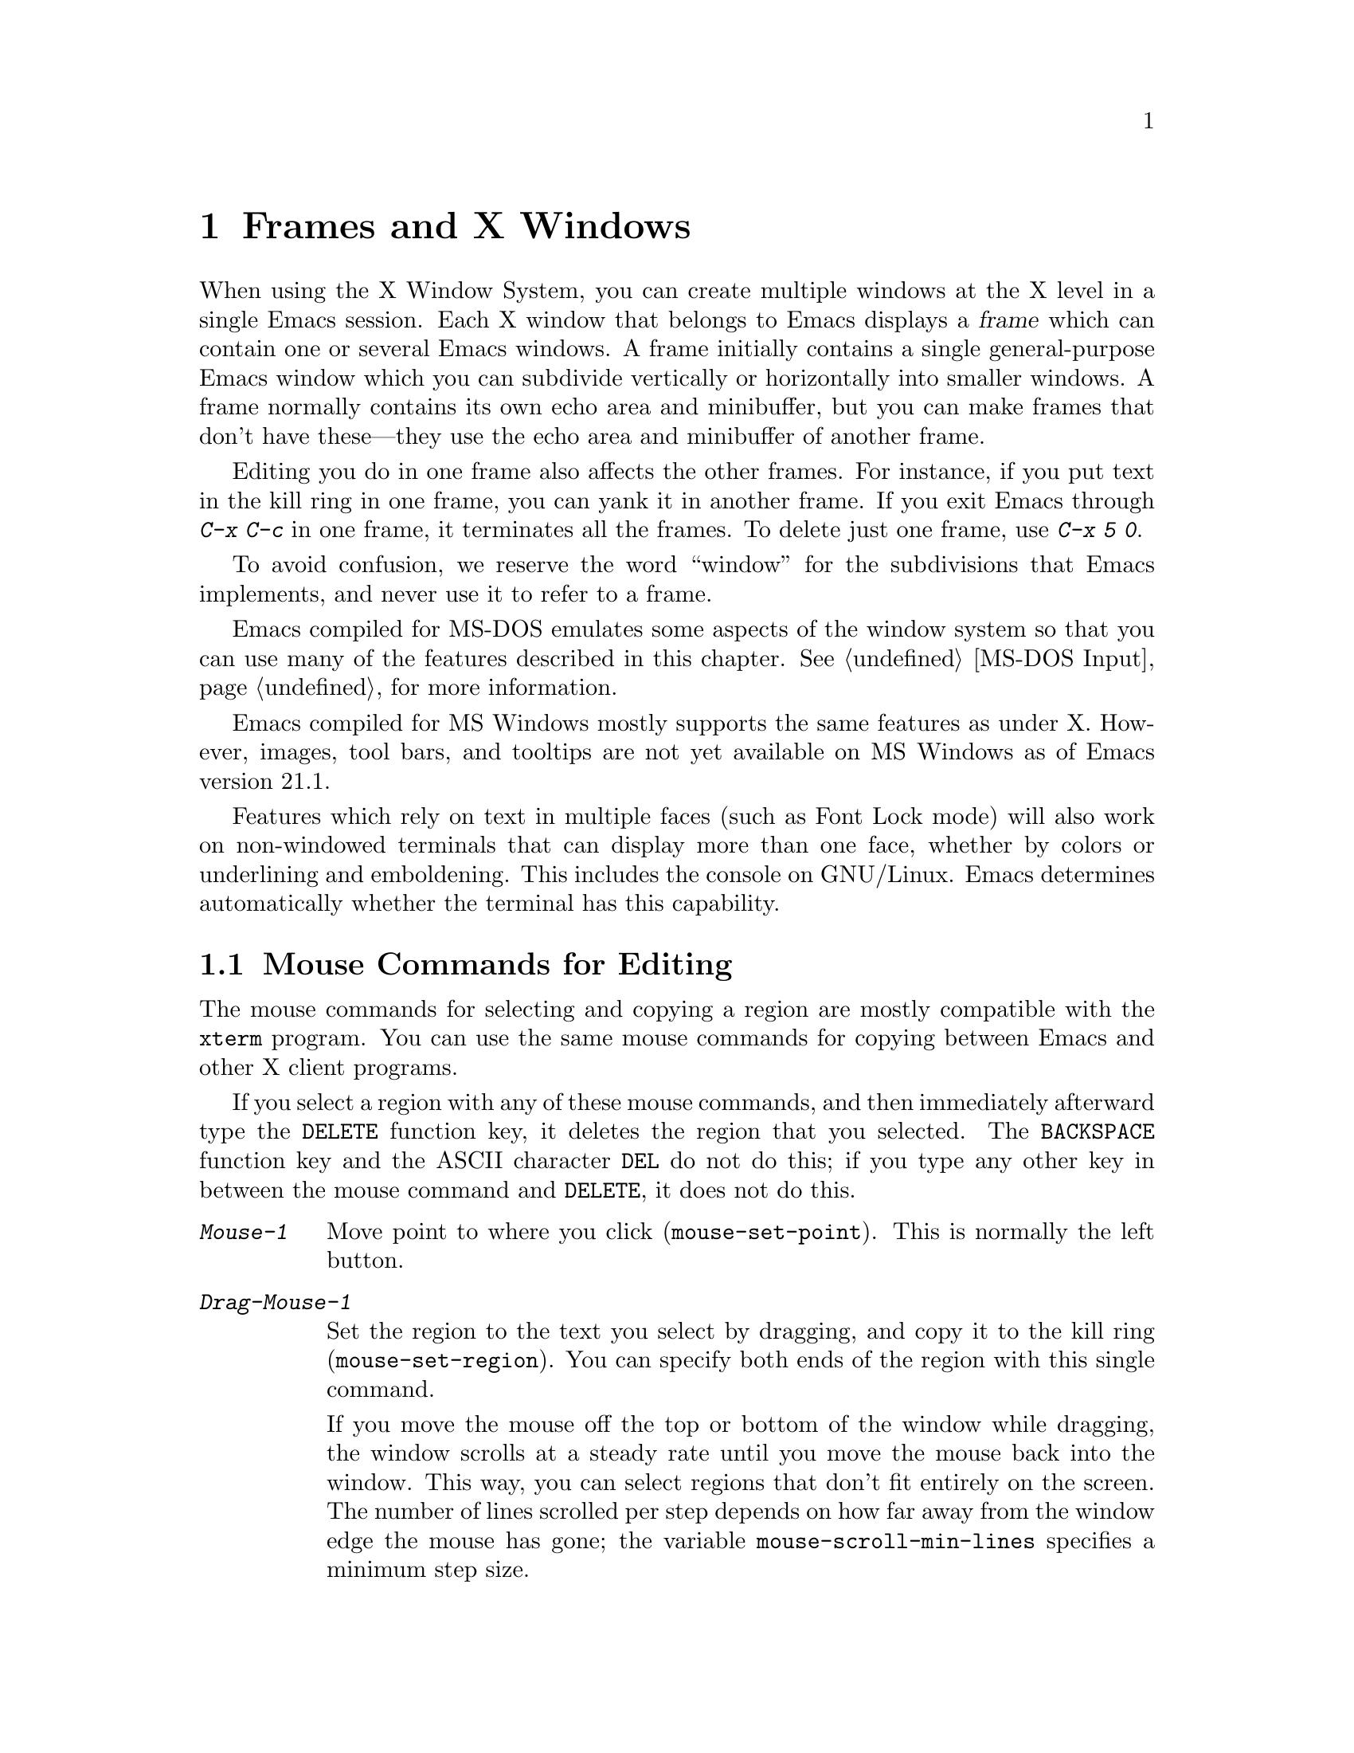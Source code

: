 @c This is part of the Emacs manual.
@c Copyright (C) 1985, 86, 87, 93, 94, 95, 97, 99, 2000
@c   Free Software Foundation, Inc.
@c See file emacs.texi for copying conditions.
@node Frames, International, Windows, Top
@chapter Frames and X Windows
@cindex frames

  When using the X Window System, you can create multiple windows at the
X level in a single Emacs session.  Each X window that belongs to Emacs
displays a @dfn{frame} which can contain one or several Emacs windows.
A frame initially contains a single general-purpose Emacs window which
you can subdivide vertically or horizontally into smaller windows.  A
frame normally contains its own echo area and minibuffer, but you can
make frames that don't have these---they use the echo area and
minibuffer of another frame.

  Editing you do in one frame also affects the other frames.  For
instance, if you put text in the kill ring in one frame, you can yank it
in another frame.  If you exit Emacs through @kbd{C-x C-c} in one frame,
it terminates all the frames.  To delete just one frame, use @kbd{C-x 5
0}.

  To avoid confusion, we reserve the word ``window'' for the
subdivisions that Emacs implements, and never use it to refer to a
frame.

  Emacs compiled for MS-DOS emulates some aspects of the window system
so that you can use many of the features described in this chapter.
@xref{MS-DOS Input}, for more information.

@cindex MS Windows
  Emacs compiled for MS Windows mostly supports the same features as
under X.  However, images, tool bars, and tooltips are not yet
available on MS Windows as of Emacs version 21.1.

  Features which rely on text in multiple faces (such as Font Lock
mode) will also work on non-windowed terminals that can display more
than one face, whether by colors or underlining and emboldening.  This
includes the console on GNU/Linux.  Emacs determines automatically
whether the terminal has this capability.

@menu
* Mouse Commands::      Moving, cutting, and pasting, with the mouse.
* Secondary Selection:: Cutting without altering point and mark.
* Clipboard::           Using the clipboard for selections.
* Mouse References::    Using the mouse to select an item from a list.
* Menu Mouse Clicks::   Mouse clicks that bring up menus.
* Mode Line Mouse::     Mouse clicks on the mode line.
* Creating Frames::     Creating additional Emacs frames with various contents.
* Frame Commands::      Iconifying, deleting, and switching frames.
* Speedbar::            How to make and use a speedbar frame.
* Multiple Displays::   How one Emacs job can talk to several displays.
* Special Buffer Frames::  You can make certain buffers have their own frames.
* Frame Parameters::    Changing the colors and other modes of frames.
* Scroll Bars::	        How to enable and disable scroll bars; how to use them.
* Wheeled Mice::        Using mouse wheels for scrolling.
* Menu Bars::	        Enabling and disabling the menu bar.
* Tool Bars::           Enabling and disabling the tool bar.
* Dialog Boxes::        Controlling use of dialog boxes.
* Faces::	        How to change the display style using faces.
* Font Lock::           Minor mode for syntactic highlighting using faces.
* Highlight Changes::   Using colors to show where you changed the buffer.
* Highlight Interactively:: Tell Emacs what text to highlight.
* Trailing Whitespace:: Showing possibly-spurious trailing whitespace.
* Tooltips::            Showing "tooltips", AKA "ballon help" for active text.
* Mouse Avoidance::     Moving the mouse pointer out of the way.
* Non-Window Terminals::  Multiple frames on terminals that show only one.
* XTerm Mouse::         Using the mouse in an XTerm terminal emulator.
@end menu

@node Mouse Commands
@section Mouse Commands for Editing
@cindex mouse buttons (what they do)

  The mouse commands for selecting and copying a region are mostly
compatible with the @code{xterm} program.  You can use the same mouse
commands for copying between Emacs and other X client programs.

@kindex DELETE
  If you select a region with any of these mouse commands, and then
immediately afterward type the @key{DELETE} function key, it deletes the
region that you selected.  The @key{BACKSPACE} function key and the
ASCII character @key{DEL} do not do this; if you type any other key
in between the mouse command and @key{DELETE}, it does not do this.

@findex mouse-set-region
@findex mouse-set-point
@findex mouse-yank-at-click
@findex mouse-save-then-click
@kindex Mouse-1
@kindex Mouse-2
@kindex Mouse-3
@table @kbd
@item Mouse-1
Move point to where you click (@code{mouse-set-point}).
This is normally the left button.

@item Drag-Mouse-1
Set the region to the text you select by dragging, and copy it to the
kill ring (@code{mouse-set-region}).  You can specify both ends of the
region with this single command.

@vindex mouse-scroll-min-lines
If you move the mouse off the top or bottom of the window while
dragging, the window scrolls at a steady rate until you move the mouse
back into the window.  This way, you can select regions that don't fit
entirely on the screen.  The number of lines scrolled per step depends
on how far away from the window edge the mouse has gone; the variable
@code{mouse-scroll-min-lines} specifies a minimum step size.

@item Mouse-2
Yank the last killed text, where you click (@code{mouse-yank-at-click}).
This is normally the middle button.

@item Mouse-3
This command, @code{mouse-save-then-kill}, has several functions
depending on where you click and the status of the region.

The most basic case is when you click @kbd{Mouse-1} in one place and
then @kbd{Mouse-3} in another.  This selects the text between those two
positions as the region.  It also copies the new region to the kill
ring, so that you can copy it to someplace else.

If you click @kbd{Mouse-1} in the text, scroll with the scroll bar, and
then click @kbd{Mouse-3}, it remembers where point was before scrolling
(where you put it with @kbd{Mouse-1}), and uses that position as the
other end of the region.  This is so that you can select a region that
doesn't fit entirely on the screen.

More generally, if you do not have a highlighted region, @kbd{Mouse-3}
selects the text between point and the click position as the region.  It
does this by setting the mark where point was, and moving point to where
you click.

If you have a highlighted region, or if the region was set just before
by dragging button 1, @kbd{Mouse-3} adjusts the nearer end of the region
by moving it to where you click.  The adjusted region's text also
replaces the old region's text in the kill ring.

If you originally specified the region using a double or triple
@kbd{Mouse-1}, so that the region is defined to consist of entire words
or lines, then adjusting the region with @kbd{Mouse-3} also proceeds by
entire words or lines.

If you use @kbd{Mouse-3} a second time consecutively, at the same place,
that kills the region already selected.

@item Double-Mouse-1
This key sets the region around the word which you click on.  If you
click on a character with ``symbol'' syntax (such as underscore, in C
mode), it sets the region around the symbol surrounding that character.

If you click on a character with open-parenthesis or close-parenthesis
syntax, it sets the region around the parenthetical grouping (sexp)
which that character starts or ends.  If you click on a character with
string-delimiter syntax (such as a singlequote or doublequote in C), it
sets the region around the string constant (using heuristics to figure
out whether that character is the beginning or the end of it).

@item Double-Drag-Mouse-1
This key selects a region made up of the words you drag across.

@item Triple-Mouse-1
This key sets the region around the line you click on.

@item Triple-Drag-Mouse-1
This key selects a region made up of the lines you drag across.
@end table

  The simplest way to kill text with the mouse is to press @kbd{Mouse-1}
at one end, then press @kbd{Mouse-3} twice at the other end.
@xref{Killing}.  To copy the text into the kill ring without deleting it
from the buffer, press @kbd{Mouse-3} just once---or just drag across the
text with @kbd{Mouse-1}.  Then you can copy it elsewhere by yanking it.

@vindex mouse-yank-at-point
  To yank the killed or copied text somewhere else, move the mouse there
and press @kbd{Mouse-2}.  @xref{Yanking}.  However, if
@code{mouse-yank-at-point} is non-@code{nil}, @kbd{Mouse-2} yanks at
point.  Then it does not matter where you click, or even which of the
frame's windows you click on.  The default value is @code{nil}.  This
variable also affects yanking the secondary selection.

@cindex cutting and X
@cindex pasting and X
@cindex X cutting and pasting
  To copy text to another X window, kill it or save it in the kill ring.
Under X, this also sets the @dfn{primary selection}.  Then use the
``paste'' or ``yank'' command of the program operating the other window
to insert the text from the selection.

  To copy text from another X window, use the ``cut'' or ``copy'' command
of the program operating the other window, to select the text you want.
Then yank it in Emacs with @kbd{C-y} or @kbd{Mouse-2}.

  These cutting and pasting commands also work on MS-Windows.

@cindex primary selection
@cindex cut buffer
@cindex selection, primary
@vindex x-cut-buffer-max
  When Emacs puts text into the kill ring, or rotates text to the front
of the kill ring, it sets the @dfn{primary selection} in the X server.
This is how other X clients can access the text.  Emacs also stores the
text in the cut buffer, but only if the text is short enough
(@code{x-cut-buffer-max} specifies the maximum number of characters);
putting long strings in the cut buffer can be slow.

  The commands to yank the first entry in the kill ring actually check
first for a primary selection in another program; after that, they check
for text in the cut buffer.  If neither of those sources provides text
to yank, the kill ring contents are used.

@node Secondary Selection
@section Secondary Selection
@cindex secondary selection

  The @dfn{secondary selection} is another way of selecting text using
X.  It does not use point or the mark, so you can use it to kill text
without setting point or the mark.

@table @kbd
@findex mouse-set-secondary
@kindex M-Drag-Mouse-1
@item M-Drag-Mouse-1
Set the secondary selection, with one end at the place where you press
down the button, and the other end at the place where you release it
(@code{mouse-set-secondary}).  The highlighting appears and changes as
you drag.

If you move the mouse off the top or bottom of the window while
dragging, the window scrolls at a steady rate until you move the mouse
back into the window.  This way, you can mark regions that don't fit
entirely on the screen.

@findex mouse-start-secondary
@kindex M-Mouse-1
@item M-Mouse-1
Set one endpoint for the @dfn{secondary selection}
(@code{mouse-start-secondary}).

@findex mouse-secondary-save-then-kill
@kindex M-Mouse-3
@item M-Mouse-3
Make a secondary selection, using the place specified with @kbd{M-Mouse-1}
as the other end (@code{mouse-secondary-save-then-kill}).  A second click
at the same place kills the secondary selection just made.

@findex mouse-yank-secondary
@kindex M-Mouse-2
@item M-Mouse-2
Insert the secondary selection where you click
(@code{mouse-yank-secondary}).  This places point at the end of the
yanked text.
@end table

Double or triple clicking of @kbd{M-Mouse-1} operates on words and
lines, much like @kbd{Mouse-1}.

If @code{mouse-yank-at-point} is non-@code{nil}, @kbd{M-Mouse-2}
yanks at point.  Then it does not matter precisely where you click; all
that matters is which window you click on.  @xref{Mouse Commands}.

@node Clipboard
@section Using the Clipboard
@cindex X clipboard
@cindex clipboard
@vindex x-select-enable-clipboard
@findex menu-bar-enable-clipboard
@cindex OpenWindows
@cindex Gnome

  As well as the primary and secondary selection types, X supports a
@dfn{clipboard} selection type which is used by some applications,
particularly under OpenWindows and Gnome.

  The command @kbd{M-x menu-bar-enable-clipboard} makes the @code{Cut},
@code{Paste} and @code{Copy} menu items, as well as the keys of the same
names, all use the clipboard.
 
  You can customize the option @code{x-select-enable-clipboard} to make
the Emacs yank functions consult the clipboard before the primary
selection, and to make the kill functions to store in the clipboard as
well as the primary selection.  Otherwise they do not access the
clipboard at all.  Using the clipboard is the default on MS-Windows,
unlike most systems.

@node Mouse References
@section Following References with the Mouse
@kindex Mouse-2 @r{(selection)}

  Some Emacs buffers display lists of various sorts.  These include
lists of files, of buffers, of possible completions, of matches for
a pattern, and so on.

  Since yanking text into these buffers is not very useful, most of them
define @kbd{Mouse-2} specially, as a command to use or view the item you
click on.

  For example, if you click @kbd{Mouse-2} on a file name in a Dired
buffer, you visit that file.  If you click @kbd{Mouse-2} on an error
message in the @samp{*Compilation*} buffer, you go to the source code
for that error message.  If you click @kbd{Mouse-2} on a completion in
the @samp{*Completions*} buffer, you choose that completion.

  You can usually tell when @kbd{Mouse-2} has this special sort of
meaning because the sensitive text highlights when you move the mouse
over it.

@node Menu Mouse Clicks
@section Mouse Clicks for Menus

  Mouse clicks modified with the @key{CTRL} and @key{SHIFT} keys
bring up menus.

@table @kbd
@item C-Mouse-1
@kindex C-Mouse-1
@findex msb-mode
@cindex MSB minor mode
@cindex mode, MSB
This menu is for selecting a buffer.

The MSB (`mouse select buffer') global minor mode alters this menu to a
form some people prefer and which is customizable.  See the Custom group
@code{msb} (@pxref{Easy Customization}).

@item C-Mouse-2
@kindex C-Mouse-2
This menu is for specifying faces and other text properties
for editing formatted text.  @xref{Formatted Text}.

@item C-Mouse-3
@kindex C-Mouse-3
This menu is mode-specific.  For most modes if Menu-bar mode is on, this
menu has the same items as all the mode-specific menu-bar menus put
together.  Some modes may specify a different menu for this
button.@footnote{Some systems use @kbd{Mouse-3} for a mode-specific
menu.  We took a survey of users, and found they preferred to keep
@kbd{Mouse-3} for selecting and killing regions.  Hence the decision to
use @kbd{C-Mouse-3} for this menu.}  If Menu-bar mode is off, this menu
contains all the items which would be present in the menu bar---not just
the mode-specific ones---so that you can access them without having to
display the menu bar.

@item S-Mouse-1
This menu is for specifying the frame's principal font.
@end table

@node Mode Line Mouse
@section Mode Line Mouse Commands
@cindex mode line, mouse
@cindex mouse on mode line

  You can use mouse clicks on window mode lines to select and manipulate
windows.

@table @kbd
@item Mouse-1
@kindex Mouse-1 @r{(mode line)}
@kbd{Mouse-1} on a mode line selects the window above.  By dragging
@kbd{Mouse-1} on the mode line, you can move it, thus changing the
height of the windows above and below.

@item Mouse-2
@kindex Mouse-2 @r{(mode line)}
@kbd{Mouse-2} on a mode line expands that window to fill its frame.

@item Mouse-3
@kindex Mouse-3 @r{(mode line)}
@kbd{Mouse-3} on a mode line deletes the window above.  If the frame has
only one window, it buries the current buffer instead and switches to
another buffer.

@item C-Mouse-2
@kindex C-mouse-2 @r{(mode line)}
@kbd{C-Mouse-2} on a mode line splits the window above
horizontally, above the place in the mode line where you click.
@end table

@kindex C-Mouse-2 @r{(scroll bar)}
  @kbd{C-Mouse-2} on a scroll bar splits the corresponding window
vertically, unless you are using an X toolkit's implentation of
scroll bars.  @xref{Split Window}.

  The commands above apply to areas of the mode line which do not have
special mouse bindings of their own.  Some areas, such as the buffer
name and the major mode name, have their own special mouse bindings.
Emacs displays information about these bindings when you hold the
mouse over such a place.

@node Creating Frames
@section Creating Frames
@cindex creating frames

@kindex C-x 5
  The prefix key @kbd{C-x 5} is analogous to @kbd{C-x 4}, with parallel
subcommands.  The difference is that @kbd{C-x 5} commands create a new
frame rather than just a new window in the selected frame (@pxref{Pop
Up Window}).  If an existing visible or iconified frame already displays
the requested material, these commands use the existing frame, after
raising or deiconifying as necessary. 

  The various @kbd{C-x 5} commands differ in how they find or create the
buffer to select:

@table @kbd
@item C-x 5 1
@kindex C-x 5 1
@findex delete-other-frames
Delete all frames except the selected one (@code{delete-other-frames}).
@item C-x 5 2
@kindex C-x 5 2
@findex make-frame-command
Create a new frame (@code{make-frame-command}).
@item C-x 5 b @var{bufname} @key{RET}
Select buffer @var{bufname} in another frame.  This runs
@code{switch-to-buffer-other-frame}.
@item C-x 5 f @var{filename} @key{RET}
Visit file @var{filename} and select its buffer in another frame.  This
runs @code{find-file-other-frame}.  @xref{Visiting}.
@item C-x 5 d @var{directory} @key{RET}
Select a Dired buffer for directory @var{directory} in another frame.
This runs @code{dired-other-frame}.  @xref{Dired}.
@item C-x 5 m
Start composing a mail message in another frame.  This runs
@code{mail-other-frame}.  It is the other-frame variant of @kbd{C-x m}.
@xref{Sending Mail}.
@item C-x 5 .
Find a tag in the current tag table in another frame.  This runs
@code{find-tag-other-frame}, the multiple-frame variant of @kbd{M-.}.
@xref{Tags}.
@item C-x 5 r @var{filename} @key{RET}
@kindex C-x 5 r
@findex find-file-read-only-other-frame
Visit file @var{filename} read-only, and select its buffer in another
frame.  This runs @code{find-file-read-only-other-frame}.
@xref{Visiting}.
@end table

@cindex default-frame-alist
@cindex initial-frame-alist
  You can control the appearance of new frames you create by setting the
frame parameters in @code{default-frame-alist}.  You can use the
variable @code{initial-frame-alist} to specify parameters that affect
only the initial frame.  @xref{Initial Parameters,,, elisp, The Emacs
Lisp Reference Manual}, for more information.

@cindex font (default)
  The easiest way to specify the principal font for all your Emacs
frames is with an X resource (@pxref{Font X}), but you can also do it by
modifying @code{default-frame-alist} to specify the @code{font}
parameter, as shown here:

@example
(add-to-list 'default-frame-alist '(font . "10x20"))
@end example

@node Frame Commands
@section Frame Commands

  The following commands let you create, delete and operate on frames:

@table @kbd
@item C-z
@kindex C-z @r{(X windows)}
@findex iconify-or-deiconify-frame
Iconify the selected Emacs frame (@code{iconify-or-deiconify-frame}).
The normal meaning of @kbd{C-z}, to suspend Emacs, is not useful under a
window system, so it has a different binding in that case.

If you type this command on an Emacs frame's icon, it deiconifies the frame.

@item C-x 5 0
@kindex C-x 5 0
@findex delete-frame
Delete the selected frame (@code{delete-frame}).  This is not allowed if
there is only one frame.

@item C-x 5 o
@kindex C-x 5 o
@findex other-frame
Select another frame, raise it, and warp the mouse to it so that it
stays selected.  If you repeat this command, it cycles through all the
frames on your terminal.

@item C-x 5 1
@kindex C-x 5 1
@findex delete-other-frames
Delete all frames except the selected one.
@end table

@node Speedbar
@section Making and Using a Speedbar Frame
@cindex speedbar

  An Emacs frame can have a @dfn{speedbar}, which is a vertical window
that serves as a scrollable menu of files you could visit and tags
within those files.  To create a speedbar, type @kbd{M-x speedbar}; this
creates a speedbar window for the selected frame.  From then on, you can
click on a file name in the speedbar to visit that file in the
corresponding Emacs frame, or click on a tag name to jump to that tag in
the Emacs frame.

  Initially the speedbar lists the immediate contents of the current
directory, one file per line.  Each line also has a box, @samp{[+]} or
@samp{<+>}, that you can click on with @kbd{Mouse-2} to ``open up'' the
contents of that item.  If the line names a directory, opening it adds
the contents of that directory to the speedbar display, underneath the
directory's own line.  If the line lists an ordinary file, opening it up
adds a list of the tags in that file to the speedbar display.  When a
file is opened up, the @samp{[+]} changes to @samp{[-]}; you can click
on that box to ``close up'' that file (hide its contents).

  Some major modes, including Rmail mode, Info, and GUD, have
specialized ways of putting useful items into the speedbar for you to
select.  For example, in Rmail mode, the speedbar shows a list of Rmail
files, and lets you move the current message to another Rmail file by
clicking on its @samp{<M>} box.

  A speedbar belongs to one Emacs frame, and always operates on that
frame.  If you use multiple frames, you can make a speedbar for some or
all of the frames; type @kbd{M-x speedbar} in any given frame to make a
speedbar for it.

@node Multiple Displays
@section Multiple Displays
@cindex multiple displays

  A single Emacs can talk to more than one X display.  Initially, Emacs
uses just one display---the one specified with the @env{DISPLAY}
environment variable or with the @samp{--display} option (@pxref{Initial
Options}).  To connect to another display, use the command
@code{make-frame-on-display}:

@findex make-frame-on-display
@table @kbd
@item M-x make-frame-on-display @key{RET} @var{display} @key{RET}
Create a new frame on display @var{display}.
@end table

  A single X server can handle more than one screen.  When you open
frames on two screens belonging to one server, Emacs knows they share a
single keyboard, and it treats all the commands arriving from these
screens as a single stream of input.

  When you open frames on different X servers, Emacs makes a separate
input stream for each server.  This way, two users can type
simultaneously on the two displays, and Emacs will not garble their
input.  Each server also has its own selected frame.  The commands you
enter with a particular X server apply to that server's selected frame.

  Despite these features, people using the same Emacs job from different
displays can still interfere with each other if they are not careful.
For example, if any one types @kbd{C-x C-c}, that exits the Emacs job
for all of them!

@node Special Buffer Frames
@section Special Buffer Frames

@vindex special-display-buffer-names
  You can make certain chosen buffers, for which Emacs normally creates
a second window when you have just one window, appear in special frames
of their own.  To do this, set the variable
@code{special-display-buffer-names} to a list of buffer names; any
buffer whose name is in that list automatically gets a special frame,
when an Emacs command wants to display it ``in another window.''

  For example, if you set the variable this way,

@example
(setq special-display-buffer-names
      '("*Completions*" "*grep*" "*tex-shell*"))
@end example

@noindent
then completion lists, @code{grep} output and the @TeX{} mode shell
buffer get individual frames of their own.  These frames, and the
windows in them, are never automatically split or reused for any other
buffers.  They continue to show the buffers they were created for,
unless you alter them by hand.  Killing the special buffer deletes its
frame automatically.

@vindex special-display-regexps
  More generally, you can set @code{special-display-regexps} to a list
of regular expressions; then a buffer gets its own frame if its name
matches any of those regular expressions.  (Once again, this applies only
to buffers that normally get displayed for you in a separate window.)

@vindex special-display-frame-alist
  The variable @code{special-display-frame-alist} specifies the frame
parameters for these frames.  It has a default value, so you don't need
to set it.

  For those who know Lisp, an element of
@code{special-display-buffer-names} or @code{special-display-regexps}
can also be a list.  Then the first element is the buffer name or
regular expression; the rest of the list specifies how to create the
frame.  It can be an association list specifying frame parameter values;
these values take precedence over parameter values specified in
@code{special-display-frame-alist}.  Alternatively, it can have this
form:

@example
(@var{function} @var{args}...)
@end example

@noindent
where @var{function} is a symbol.  Then the frame is constructed by
calling @var{function}; its first argument is the buffer, and its
remaining arguments are @var{args}.

   An analogous feature lets you specify buffers which should be
displayed in the selected window.  @xref{Force Same Window}.  The
same-window feature takes precedence over the special-frame feature;
therefore, if you add a buffer name to
@code{special-display-buffer-names} and it has no effect, check to see
whether that feature is also in use for the same buffer name.

@node Frame Parameters
@section Setting Frame Parameters
@cindex colors
@cindex Auto-Raise mode
@cindex Auto-Lower mode

  This section describes commands for altering the display style and
window management behavior of the selected frame.

@findex set-foreground-color
@findex set-background-color
@findex set-cursor-color
@findex set-mouse-color
@findex set-border-color
@findex auto-raise-mode
@findex auto-lower-mode
@table @kbd
@item M-x set-foreground-color @key{RET} @var{color} @key{RET}
Specify color @var{color} for the foreground of the selected frame.
(This also changes the foreground color of the default face.)

@item M-x set-background-color @key{RET} @var{color} @key{RET}
Specify color @var{color} for the background of the selected frame.
(This also changes the background color of the default face.)

@item M-x set-cursor-color @key{RET} @var{color} @key{RET}
Specify color @var{color} for the cursor of the selected frame.

@item M-x set-mouse-color @key{RET} @var{color} @key{RET}
Specify color @var{color} for the mouse cursor when it is over the
selected frame.

@item M-x set-border-color @key{RET} @var{color} @key{RET}
Specify color @var{color} for the border of the selected frame.

@item M-x list-colors-display
Display the defined color names and show what the colors look like.
This command is somewhat slow.

@item M-x auto-raise-mode
Toggle whether or not the selected frame should auto-raise.  Auto-raise
means that every time you move the mouse onto the frame, it raises the
frame.

Note that this auto-raise feature is implemented by Emacs itself.  Some
window managers also implement auto-raise.  If you enable auto-raise for
Emacs frames in your X window manager, it should work, but it is beyond
Emacs's control and therefore @code{auto-raise-mode} has no effect on
it.

@item M-x auto-lower-mode
Toggle whether or not the selected frame should auto-lower.
Auto-lower means that every time you move the mouse off the frame,
the frame moves to the bottom of the stack of X windows.

The command @code{auto-lower-mode} has no effect on auto-lower
implemented by the X window manager.  To control that, you must use
the appropriate window manager features.

@findex set-frame-font
@item M-x set-frame-font @key{RET} @var{font} @key{RET}
@cindex font (principal)
Specify font @var{font} as the principal font for the selected frame.
The principal font controls several face attributes of the
@code{default} face (@pxref{Faces}).  For example, if the principal font
has a height of 12 pt, all text will be drawn in 12 pt fonts, unless you
use another face that specifies a different height.  @xref{Font X}, for
ways to list the available fonts on your system.

@kindex S-Mouse-1
You can also set a frame's principal font through a pop-up menu.
Press @kbd{S-Mouse-1} to activate this menu.
@end table

  In Emacs versions that use an X toolkit, the color-setting and
font-setting functions don't affect menus and the menu bar, since they
are displayed by their own widget classes.  To change the appearance of
the menus and menu bar, you must use X resources (@pxref{Resources X}).
@xref{Colors X}, regarding colors.  @xref{Font X}, regarding choice of
font.

  For information on frame parameters and customization, see @ref{Frame
Parameters,,, elisp, The Emacs Lisp Reference Manual}.

@node Scroll Bars
@section Scroll Bars
@cindex Scroll Bar mode
@cindex mode, Scroll Bar

  When using X, Emacs normally makes a @dfn{scroll bar} at the left of
each Emacs window.@footnote{Placing it at the left is usually more
useful with overlapping frames with text starting at the left margin.}
The scroll bar runs the height of the window, and shows a moving
rectangular inner box which represents the portion of the buffer
currently displayed.  The entire height of the scroll bar represents the
entire length of the buffer.

  You can use @kbd{Mouse-2} (normally, the middle button) in the scroll
bar to move or drag the inner box up and down.  If you move it to the
top of the scroll bar, you see the top of the buffer.  If you move it to
the bottom of the scroll bar, you see the bottom of the buffer.

  The left and right buttons in the scroll bar scroll by controlled
increments.  @kbd{Mouse-1} (normally, the left button) moves the line at
the level where you click up to the top of the window.  @kbd{Mouse-3}
(normally, the right button) moves the line at the top of the window
down to the level where you click.  By clicking repeatedly in the same
place, you can scroll by the same distance over and over.

  If you are using Emacs's own implementation of scroll bars, as opposed
to scroll bars from an X toolkit, you can also click @kbd{C-Mouse-2} in
the scroll bar to split a window vertically.  The split occurs on the
line where you click.

@findex scroll-bar-mode
@vindex scroll-bar-mode
  You can enable or disable Scroll Bar mode with the command @kbd{M-x
scroll-bar-mode}.  With no argument, it toggles the use of scroll bars.
With an argument, it turns use of scroll bars on if and only if the
argument is positive.  This command applies to all frames, including
frames yet to be created.  Customize the option @code{scroll-bar-mode}
to control the use of scroll bars at startup.  You can use it to specify
that they are placed at the right of windows if you prefer that.  You
can use the X resource @samp{verticalScrollBars} to control the initial
setting of Scroll Bar mode similarly.  @xref{Resources X}.

@findex toggle-scroll-bar
  To enable or disable scroll bars for just the selected frame, use the
@kbd{M-x toggle-scroll-bar} command.

@node Wheeled Mice
@section Scrolling With ``Wheeled'' Mice

@cindex mouse wheel
@findex mouse-wheel-install
  Some mice have a ``wheel'' instead of a third button.  You can usually
click the wheel to act as @kbd{Mouse-3}.  You can also use the wheel to
scroll windows instead of using the scroll bar or keyboard commands.
Use @kbd{M-x mouse-wheel-install} to set up the wheel for scrolling or put
@samp{(require 'mouse-wheel)} in your @file{.emacs}.  (Support for the wheel
depends on the system generating appropriate events for Emacs.)

@vindex mouse-wheel-follow-mouse
@vindex mouse-wheel-scroll-amount
  The variables @code{mouse-wheel-follow-mouse} and
@code{mouse-wheel-scroll-amount} determine where and by how much
buffers are scrolled.

@node Menu Bars
@section Menu Bars
@cindex Menu Bar mode
@cindex mode, Menu Bar

  You can turn display of menu bars on or off with @kbd{M-x
menu-bar-mode} or by customizing the option @code{menu-bar-mode}.
With no argument, this command toggles Menu Bar mode, a
minor mode.  With an argument, the command turns Menu Bar mode on if the
argument is positive, off if the argument is not positive.  You can use
the X resource @samp{menuBarLines} to control the initial setting of
Menu Bar mode.  @xref{Resources X}.

@kindex C-Mouse-3 @r{(when menu bar is disabled)}
  Expert users often turn off the menu bar, especially on text-only
terminals, where this makes one additional line available for text.
If the menu bar is off, you can still pop up a menu of its contents
with @kbd{C-Mouse-3} on a display which supports popup menus.
@xref{Menu Mouse Clicks}.

  @xref{Menu Bar}, for information on how to invoke commands with the
menu bar.

@node Tool Bars
@section Tool Bars
@cindex Tool Bar mode
@cindex mode, Tool Bar
@cindex icons, tool bar

The @dfn{tool bar} is a line (or multiple lines) of icons at the top
of the Emacs window.  You can click on these icons with the mouse
to do various jobs.

The global tool bar contains general commands.  Some major modes
define their own tool bars to replace it.  A few ``special'' modes
that are not designed for ordinary editing remove some items from the
global tool bar.

Tool bars work only on a graphical display.  The tool bar uses colored
XPM icons if Emacs was built with XPM support.  Otherwise, the tool
bar uses monochrome icons (PBM or XBM format).

You can turn display of tool bars on or off with @kbd{M-x
tool-bar-mode}.

@node Dialog Boxes
@section Using Dialog Boxes
@cindex dialog boxes

@vindex use-dialog-box
  A dialog box is a special kind of menu for asking you a yes-or-no
question or some other special question.  Many Emacs commands use a
dialog box to ask a yes-or-no question, if you used the mouse to
invoke the command to begin with.

  You can customize the option @code{use-dialog-box} to suppress the
use of dialog boxes.  This also controls whether to use file selection
windows (but those are not supported on all platforms).

@node Faces
@section Using Multiple Typefaces
@cindex faces

  When using Emacs with a window system, you can set up multiple
styles of displaying characters.  The aspects of style that you can
control are the type font, the foreground color, the background color,
and whether to underline.  On non-windowed terminals (including
MS-DOS, @pxref{MS-DOS}), Emacs supports faces to the extent the
terminal can display them.

  The way you control display style is by defining named @dfn{faces}.
Each face can specify a type font, a foreground color, a background
color, and an underline flag; but it does not have to specify all of
them.  Then by specifying the face or faces to use for a given part
of the text in the buffer, you control how that text appears.

  The style of display used for a given character in the text is
determined by combining several faces.  Any aspect of the display style
that isn't specified by overlays or text properties comes from the frame
itself.

  Enriched mode, the mode for editing formatted text, includes several
commands and menus for specifying faces.  @xref{Format Faces}, for how
to specify the font for text in the buffer.  @xref{Format Colors}, for
how to specify the foreground and background color.

  To alter the appearance of a face, use the customization buffer.
@xref{Face Customization}.  You can also use X resources to specify
attributes of particular faces (@pxref{Resources X}).

@cindex face colors, setting
@findex set-face-foreground
@findex set-face-background
  Alternatively, you can change the foreground and background colors
of a specific face with @kbd{M-x set-face-foreground} and @kbd{M-x
set-face-background}.  These commands prompt in the minibuffer for a
face name and a color name, with completion, and then set that face to
use the specified color.

@findex list-faces-display
  To see what faces are currently defined, and what they look like, type
@kbd{M-x list-faces-display}.  It's possible for a given face to look
different in different frames; this command shows the appearance in the
frame in which you type it.  Here's a list of the standardly defined
faces:

@table @code
@item default
This face is used for ordinary text that doesn't specify any other face.
@item mode-line
This face is used for mode lines.  By default, it's drawn with shadows
for a ``raised'' effect on window systems, and drawn as the inverse of
the default face on non-windowed terminals.  @xref{Display Custom}.
@item header-line
Similar to @code{mode-line} for a window's header line.  Most modes
don't use the header line, but the Info mode does.
@item highlight
This face is used for highlighting portions of text, in various modes.
For example, mouse-sensitive text is highlighted using this face.
@item isearch
This face is used for highlighting Isearch matches.
@item isearch-lazy-highlight-face
This face is used for lazy highlighting of Isearch matches other than
the current one.
@item region
This face is used for displaying a selected region (when Transient Mark
mode is enabled---see below).
@item secondary-selection
This face is used for displaying a secondary X selection (@pxref{Secondary
Selection}).
@item bold
This face uses a bold variant of the default font, if it has one.
@item italic
This face uses an italic variant of the default font, if it has one.
@item bold-italic
This face uses a bold italic variant of the default font, if it has one.
@item underline
This face underlines text.
@item fixed-pitch
The basic fixed-pitch face.
@item fringe
@cindex fringe
The face for the fringes to the left and right of windows on graphic
displays.  (The fringes are the narrow portions of the Emacs frame
between the text area and the frame's border.)
@item scroll-bar
This face determines the visual appearance of the scroll bar.
@item border
This face determines the color of the frame border.
@item cursor
This face determines the color of the cursor.
@item mouse
This face determines the color of the mouse pointer.
@item tool-bar
This is the basic tool-bar face.  No text appears in the tool bar, but the
colors of this face affect the appearance of tool bar icons.
@item tooltip
This face is used for tooltips.
@item menu
This face determines the colors and font of Emacs's menus.  Setting the
font of LessTif/Motif menus is currently not supported; attempts to set
the font are ignored in this case.
@item trailing-whitespace
The face for highlighting trailing whitespace when
@code{show-trailing-whitespace} is non-nil.
@item variable-pitch
The basic variable-pitch face.
@end table

@cindex @code{region} face
  When Transient Mark mode is enabled, the text of the region is
highlighted when the mark is active.  This uses the face named
@code{region}; you can control the style of highlighting by changing the
style of this face (@pxref{Face Customization}).  @xref{Transient Mark},
for more information about Transient Mark mode and activation and
deactivation of the mark.

  One easy way to use faces is to turn on Font Lock mode.  This minor
mode, which is always local to a particular buffer, arranges to
choose faces according to the syntax of the text you are editing.  It
can recognize comments and strings in most languages; in several
languages, it can also recognize and properly highlight various other
important constructs.  @xref{Font Lock}, for more information about
Font Lock mode and syntactic highlighting.

  You can print out the buffer with the highlighting that appears
on your screen using the command @code{ps-print-buffer-with-faces}.
@xref{PostScript}.

@node Font Lock
@section Font Lock mode
@cindex Font Lock mode
@cindex mode, Font Lock
@cindex syntax highlighting and coloring

  Font Lock mode is a minor mode, always local to a particular
buffer, which highlights (or ``fontifies'') using various faces
according to the syntax of the text you are editing.  It can
recognize comments and strings in most languages; in several
languages, it can also recognize and properly highlight various other
important constructs---for example, names of functions being defined
or reserved keywords.

@findex font-lock-mode
@findex turn-on-font-lock
  The command @kbd{M-x font-lock-mode} turns Font Lock mode on or off
according to the argument, and toggles the mode when it has no argument.
The function @code{turn-on-font-lock} unconditionally enables Font Lock
mode.  This is useful in mode-hook functions.  For example, to enable
Font Lock mode whenever you edit a C file, you can do this:

@example
(add-hook 'c-mode-hook 'turn-on-font-lock)
@end example

@findex global-font-lock-mode
@vindex global-font-lock-mode
  To turn on Font Lock mode automatically in all modes which support
it, customize the user option @code{global-font-lock-mode} or use the
function @code{global-font-lock-mode} in your @file{.emacs} file, like
this:

@example
(global-font-lock-mode 1)
@end example

  Font Lock mode uses several specifically named faces to do its job,
including @code{font-lock-string-face}, @code{font-lock-comment-face},
and others.  The easiest way to find them all is to use completion
on the face name in @code{set-face-foreground}.

  To change the colors or the fonts used by Font Lock mode to fontify
different parts of text, just change these faces.  There are
two ways to do it:

@itemize @bullet
@item
Invoke @kbd{M-x set-face-foreground} or @kbd{M-x set-face-background}
to change the colors of a particular face used by Font Lock.
@xref{Faces}.  The command @kbd{M-x list-faces-display} displays all
the faces currently known to Emacs, including those used by Font Lock.

@item
Customize the faces interactively with @kbd{M-x customize-face}, as
described in @ref{Face Customization}.
@end itemize

@kindex M-g M-g
@findex font-lock-fontify-block
  In Font Lock mode, when you edit the text, the highlighting updates
automatically in the line that you changed.  Most changes don't affect
the highlighting of subsequent lines, but occasionally they do.  To
rehighlight a range of lines, use the command @kbd{M-g M-g}
(@code{font-lock-fontify-block}).

@vindex font-lock-mark-block-function
  In certain major modes, @kbd{M-g M-g} refontifies the entire current
function.  (The variable @code{font-lock-mark-block-function} controls
how to find the current function.)  In other major modes, @kbd{M-g M-g}
refontifies 16 lines above and below point.

  With a prefix argument @var{n}, @kbd{M-g M-g} refontifies @var{n}
lines above and below point, regardless of the mode.

  To get the full benefit of Font Lock mode, you need to choose a
default font which has bold, italic, and bold-italic variants; or else
you need to have a color or gray-scale screen.

@vindex font-lock-maximum-decoration
  The variable @code{font-lock-maximum-decoration} specifies the
preferred level of fontification, for modes that provide multiple
levels.  Level 1 is the least amount of fontification; some modes
support levels as high as 3.  The normal default is ``as high as
possible.''  You can specify an integer, which applies to all modes, or
you can specify different numbers for particular major modes; for
example, to use level 1 for C/C++ modes, and the default level
otherwise, use this:

@example
(setq font-lock-maximum-decoration
      '((c-mode . 1) (c++-mode . 1)))
@end example

@vindex font-lock-maximum-size
  Fontification can be too slow for large buffers, so you can suppress
it.  The variable @code{font-lock-maximum-size} specifies a buffer size,
beyond which buffer fontification is suppressed.

@c @w is used below to prevent a bad page-break.
@vindex font-lock-beginning-of-syntax-function
  Comment and string fontification (or ``syntactic'' fontification)
relies on analysis of the syntactic structure of the buffer text.  For
the purposes of speed, some modes including C mode and Lisp mode rely on
a special convention: an open-parenthesis in the leftmost column always
defines the @w{beginning} of a defun, and is thus always outside any string
or comment.  (@xref{Defuns}.)  If you don't follow this convention,
then Font Lock mode can misfontify the text after an open-parenthesis in
the leftmost column that is inside a string or comment.

  The variable @code{font-lock-beginning-of-syntax-function} (always
buffer-local) specifies how Font Lock mode can find a position
guaranteed to be outside any comment or string.  In modes which use the
leftmost column parenthesis convention, the default value of the variable
is @code{beginning-of-defun}---that tells Font Lock mode to use the
convention.  If you set this variable to @code{nil}, Font Lock no longer
relies on the convention.  This avoids incorrect results, but the price
is that, in some cases, fontification for a changed text must rescan
buffer text from the beginning of the buffer.

@findex font-lock-add-keywords
  Font Lock highlighting patterns already exist for many modes, but you
may want to fontify additional patterns.  You can use the function
@code{font-lock-add-keywords}, to add your own highlighting patterns for
a particular mode.  For example, to highlight @samp{FIXME:} words in C
comments, use this:

@example
(font-lock-add-keywords
 'c-mode
 '(("\\<\\(FIXME\\):" 1 font-lock-warning-face t)))
@end example

@node Highlight Changes
@section Highlight Changes Mode

@findex highlight-changes-mode
  Use @kbd{M-x highlight-changes-mode} to enable a minor mode
that uses faces (colors, typically) to indicate which parts of
the buffer were changed most recently.

@node Highlight Interactively
@section Interactive Highlighting by Matching
@cindex highlighting by matching
@cindex interactive highlighting

  It is sometimes useful to highlight the strings that match a certain
regular expression.  For example, you might wish to see all the
references to a certain variable in a program source file, or highlight
certain parts in a voluminous output of some program, or make certain
cliches stand out in an article.

@findex hi-lock-mode
  Use the @kbd{M-x hi-lock-mode} command to turn on a minor mode that
allows you to specify regular expressions of the text to be
highlighted.  Hi-lock mode works like Font Lock (@pxref{Font Lock}),
except that it lets you specify explicitly what parts of text to
highlight.  You control Hi-lock mode with these commands:

@table @kbd
@item C-x w h @var{regexp} @key{RET} @var{face} @key{RET}
@kindex C-x w h
@findex highlight-regexp
Highlight text that matches
@var{regexp} using face @var{face} (@code{highlight-regexp}).
By using this command more than once, you can highlight various
parts of the text in different ways.

@item C-x w r @var{regexp} @key{RET}
@kindex C-x w r
@findex unhighlight-regexp
Unhighlight @var{regexp} (@code{unhighlight-regexp}).  You must enter
one of the regular expressions currently specified for highlighting.
(You can use completion, or a menu, to enter one of them
conveniently.)

@item C-x w l @var{regexp} @key{RET} @var{face} @key{RET}
@kindex C-x w l
@findex highlight-lines-matching-regexp
@cindex lines, highlighting
@cindex highlighting lines of text
Highlight lines containing a match for @var{regexp}, using face
@var{face} (@code{highlight-lines-matching-regexp}).

@item C-x w b
@kindex C-x w b
@findex hi-lock-write-interactive-patterns
Insert all the current highlighting regexp/face pairs into the buffer
at point, with comment delimiters to prevent them from changing your
program.  This key binding runs the
@code{hi-lock-write-interactive-patterns} command.

These patterns will be read the next time you visit the file while
Hi-lock mode is enabled, or whenever you use the @kbd{M-x
hi-lock-find-patterns} command.

@item C-x w i
@kindex C-x w i
@findex hi-lock-find-patterns
@vindex hi-lock-exclude-modes
Re-read regexp/face pairs in the current buffer
(@code{hi-lock-write-interactive-patterns}).  The list of pairs is
found no matter where in the buffer it may be.

This command does nothing if the major mode is a member of the list
@code{hi-lock-exclude-modes}.
@end table

@node Trailing Whitespace
@section Trailing Whitespace

@cindex trailing whitespace
@cindex whitespace, trailing
@vindex show-trailing-whitespace
  It is easy to leave unnecessary spaces at the end of a line without
realizing it.  In most cases, this @dfn{trailing whitespace} has no
effect, but there are special circumstances where it matters.

  You can make trailing whitespace visible on the screen by setting
the variable @code{show-trailing-whitespace} to @code{t}.  Then Emacs
displays trailing whitespace in the face @code{trailing-whitespace}.

  Trailing whitespace is defined as spaces or tabs at the end of a
line.  But trailing whitespace is not displayed specially if point is
at the end of the line containing the whitespace.  (Doing that looks
ugly while you are typing in new text, and the location of point is
enough in that case to show you that the spaces are present.)

@vindex indicate-empty-lines
@vindex default-indicate-empty-lines
@cindex empty lines
  Emacs can indicate empty lines at the end of the buffer with a
special bitmap on the left fringe of the window.  To enable this
feature, set the buffer-local variable @code{indicate-empty-lines} to
a non-@code{nil} value.  The default value of this variable is
controlled by the variable @code{default-indicate-empty-lines};
by setting that variable, you can enable or disable this feature
for all new buffers.

@node Tooltips
@section Tooltips (or ``Balloon Help'')

@cindex balloon help
  Tooltips are small X windows displaying a help string at the current
mouse position, typically over text---including the mode line---which
can be activated with the mouse or other keys.  (This facility is
sometimes known as @dfn{balloon help}.)  Help text may be available for
menu items too.

@findex tooltip-mode
  To use tooltips, enable Tooltip mode with the command @kbd{M-x
tooltip-mode}.  The customization group @code{tooltip} controls
various aspects of how tooltips work.  When Tooltip mode is disabled,
the help text is displayed in the echo area instead.

As of Emacs 21.1, tooltips are not supported on MS-Windows.

@node Mouse Avoidance
@section Mouse Avoidance
@cindex avoiding mouse in the way of your typing
@cindex mouse avoidance

@vindex mouse-avoidance-mode
Mouse Avoidance mode keeps the window system mouse pointer away from
point, to avoid obscuring text.  Whenever it moves the mouse, it also
raises the frame.  To use Mouse Avoidance mode, customize the option
@code{mouse-avoidance-mode}.  You can set this to various values to
move the mouse in several ways:

@table @code
@item banish
Move the mouse to the upper-right corner on any keypress;
@item exile
Move the mouse to the corner only if the cursor gets too close,
and allow it to return once the cursor is out of the way;
@item jump
If the cursor gets too close to the mouse, displace the mouse
a random distance & direction;
@item animate
As @code{jump}, but shows steps along the way for illusion of motion;
@item cat-and-mouse
The same as @code{animate};
@item proteus
As @code{animate}, but changes the shape of the mouse pointer too.
@end table

@findex mouse-avoidance-mode
You can also use the command @kbd{M-x mouse-avoidance-mode} to enable
the mode.

@node Non-Window Terminals
@section Non-Window Terminals
@cindex non-window terminals
@cindex single-frame terminals

  If your terminal does not have a window system that Emacs supports,
then it can display only one Emacs frame at a time.  However, you can
still create multiple Emacs frames, and switch between them.  Switching
frames on these terminals is much like switching between different
window configurations.

  Use @kbd{C-x 5 2} to create a new frame and switch to it; use @kbd{C-x
5 o} to cycle through the existing frames; use @kbd{C-x 5 0} to delete
the current frame.

  Each frame has a number to distinguish it.  If your terminal can
display only one frame at a time, the selected frame's number @var{n}
appears near the beginning of the mode line, in the form
@samp{F@var{n}}.

@findex set-frame-name
@findex select-frame-by-name
  @samp{F@var{n}} is actually the frame's name.  You can also specify a
different name if you wish, and you can select a frame by its name.  Use
the command @kbd{M-x set-frame-name @key{RET} @var{name} @key{RET}} to
specify a new name for the selected frame, and use @kbd{M-x
select-frame-by-name @key{RET} @var{name} @key{RET}} to select a frame
according to its name.  The name you specify appears in the mode line
when the frame is selected.

@node XTerm Mouse
@section Using a Mouse in Terminal Emulators
@cindex xterm, mouse support
@cindex terminal emulators, mouse support

Some terminal emulators under X support mouse clicks in the terminal
window.  In a terminal emulator which is compatible with @code{xterm},
you can use @kbd{M-x xterm-mouse-mode} to enable simple use of the
mouse---only single clicks are supported.  The normal @code{xterm} mouse
functionality is still available by holding down the @kbd{SHIFT} key
when you press the mouse button.
